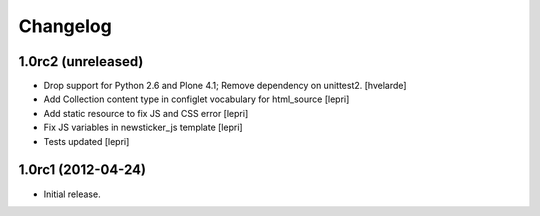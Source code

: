 Changelog
=========

1.0rc2 (unreleased)
-------------------

- Drop support for Python 2.6 and Plone 4.1;
  Remove dependency on unittest2.
  [hvelarde]

- Add Collection content type in configlet vocabulary for html_source [lepri]
- Add static resource to fix JS and CSS error [lepri]
- Fix JS variables in newsticker_js template [lepri]
- Tests updated [lepri]


1.0rc1 (2012-04-24)
-------------------

- Initial release.

